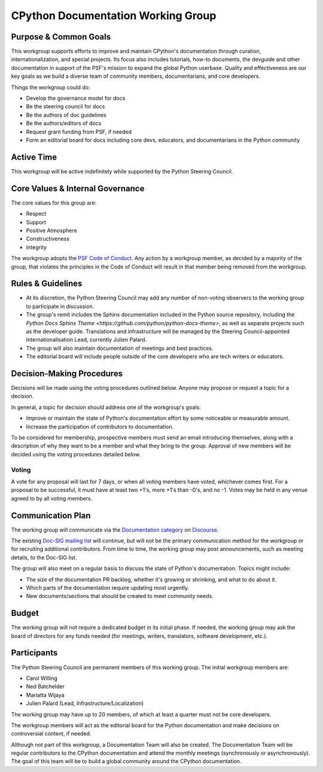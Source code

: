 ===================================
CPython Documentation Working Group
===================================

Purpose & Common Goals
----------------------

This workgroup supports efforts to improve
and maintain CPython's documentation through curation,
internationalization, and special projects. Its focus also includes
tutorials, how-to documents, the devguide and other documentation in support
of the PSF's mission to expand the global Python userbase.
Quality and effectiveness are our key goals as we build a
diverse team of community members, documentarians, and core developers.

Things the workgroup could do:

- Develop the governance model for docs
- Be the steering council for docs
- Be the authors of doc guidelines
- Be the authors/editors of docs
- Request grant funding from PSF, if needed
- Form an editorial board for docs including core devs, educators, and
  documentarians in the Python community

Active Time
-----------

This workgroup will be active indefinitely while supported by the Python
Steering Council.

Core Values & Internal Governance
---------------------------------

The core values for this group are:

- Respect
- Support
- Positive Atmosphere
- Constructiveness
- Integrity

The workgroup adopts the `PSF Code of Conduct <https://www.python.org/psf/codeofconduct/>`_.
Any action by a workgroup member, as decided by a majority of the group,
that violates the principles in the Code of Conduct will result in that member
being removed from the workgroup.

Rules & Guidelines
------------------

- At its discretion, the Python Steering Council may add any number
  of non-voting observers to the working group to participate in discussion.
- The group's remit includes the Sphinx documentation included in the Python
  source repository, including the `Python Docs Sphinx Theme
  <https://github.com/python/python-docs-theme>`,
  as well as separate projects such
  as the developer guide. Translations and infrastructure will be managed by
  the Steering Council-appointed Internationalisation Lead,
  currently Julien Palard.
- The group will also maintain documentation of meetings and best practices.
- The editorial board will include people outside of the core developers who are
  tech writers or educators.

Decision-Making Procedures
--------------------------

Decisions will be made using the voting procedures outlined below. Anyone may
propose or request a topic for a decision.

In general, a topic for decision should address one of the workgroup's goals:

- Improve or maintain the state of Python's documentation effort by some
  noticeable or measurable amount.
- Increase the participation of contributors to documentation.

To be considered for membership, prospective members must send an
email introducing themselves, along with a description of why they want to be
a member and what they bring to the group. Approval of new members will be
decided using the voting procedures detailed below.

Voting
~~~~~~

A vote for any proposal will last for 7 days, or when all voting members have
voted, whichever comes first. For a proposal to be successful, it must have at
least two +1's, more +1's than -0's, and no -1. Votes may be held in any venue
agreed to by all voting members.

Communication Plan
------------------

The working group will communicate via the
`Documentation category <https://discuss.python.org/tags/c/core-dev/documentation>`_
on `Discourse <https://discuss.python.org>`_.

The existing `Doc-SIG mailing list <https://mail.python.org/mailman/listinfo/doc-sig>`_
will continue, but will not be the primary
communication method for the workgroup or for recruiting additional contributors.
From time to time, the working group may post announcements, such as meeting
details, to the Doc-SIG list.

The group will also meet on a regular basis to discuss the state of Python's
documentation. Topics might include:

- The size of the documentation PR backlog, whether it's growing or shrinking,
  and what to do about it.
- Which parts of the documentation require updating most urgently.
- New documents/sections that should be created to meet community needs.

Budget
------

The working group will not require a dedicated budget in its initial phase.
If needed, the working group may ask the board of directors for any funds needed
(for meetings, writers, translators, software development, etc.).

Participants
------------

The Python Steering Council are permanent members of this working group.
The initial workgroup members are:

- Carol Willing
- Ned Batchelder
- Mariatta Wijaya
- Julien Palard (Lead, Infrastructure/Localization)

The working group may have up to 20 members,
of which at least a quarter must not be core developers.

The workgroup members will act as the editorial board for the Python
documentation and make decisions on controversial content, if needed.

Although not part of this workgroup, a Documentation Team will also be created.
The Documentation Team will be regular contributors to the CPython
documentation and attend the monthly meetings (synchronously or asynchronously).
The goal of this team will be to build a global community around the
CPython documentation.
